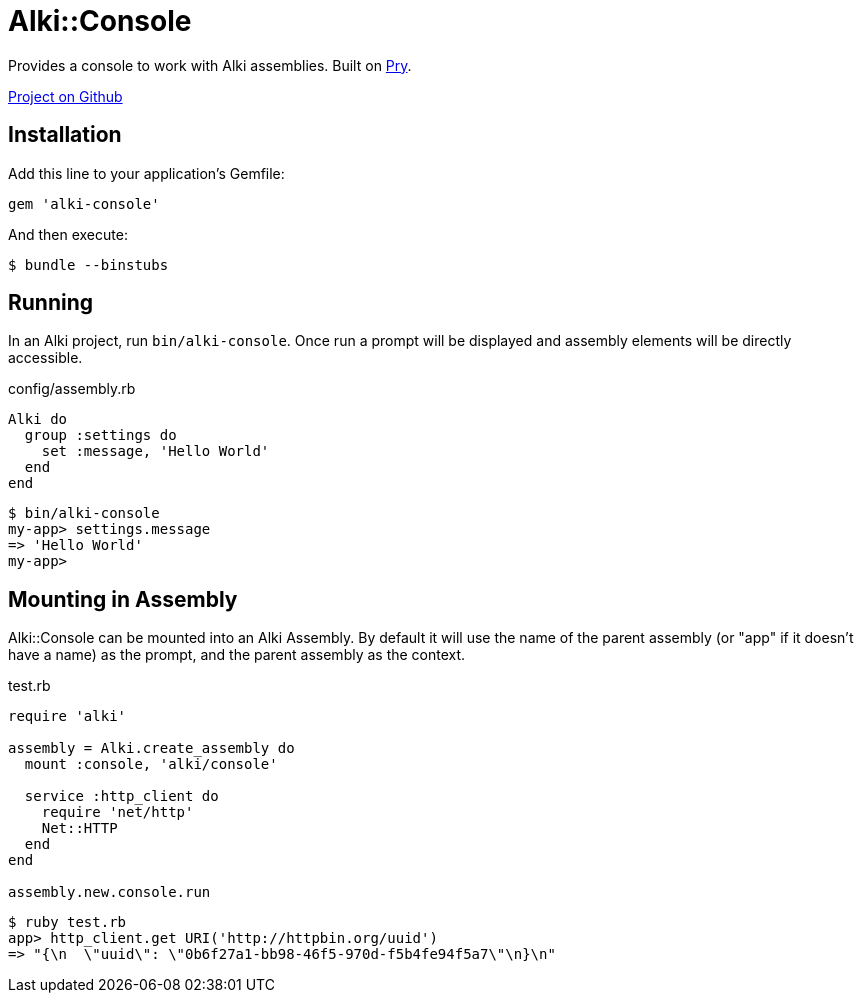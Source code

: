 = Alki::Console

Provides a console to work with Alki assemblies.
Built on https://github.com/pry/pry[Pry].

https://github.com/alki-projects/alki-console[Project on Github]

== Installation

Add this line to your application's Gemfile:

[source,ruby]
----
gem 'alki-console'
----

And then execute:

[source]
----
$ bundle --binstubs
----

== Running

In an Alki project, run `bin/alki-console`. Once run a prompt will be displayed
and assembly elements will be directly accessible.

.config/assembly.rb
```ruby
Alki do
  group :settings do
    set :message, 'Hello World'
  end
end
```

```
$ bin/alki-console
my-app> settings.message
=> 'Hello World'
my-app>
```

== Mounting in Assembly

Alki::Console can be mounted into an Alki Assembly.
By default it will use the name of the parent assembly
(or "app" if it doesn't have a name) as the prompt,
and the parent assembly as the context.

.test.rb
```ruby
require 'alki'

assembly = Alki.create_assembly do
  mount :console, 'alki/console'

  service :http_client do
    require 'net/http'
    Net::HTTP
  end
end

assembly.new.console.run
```

```
$ ruby test.rb
app> http_client.get URI('http://httpbin.org/uuid')
=> "{\n  \"uuid\": \"0b6f27a1-bb98-46f5-970d-f5b4fe94f5a7\"\n}\n"
```


